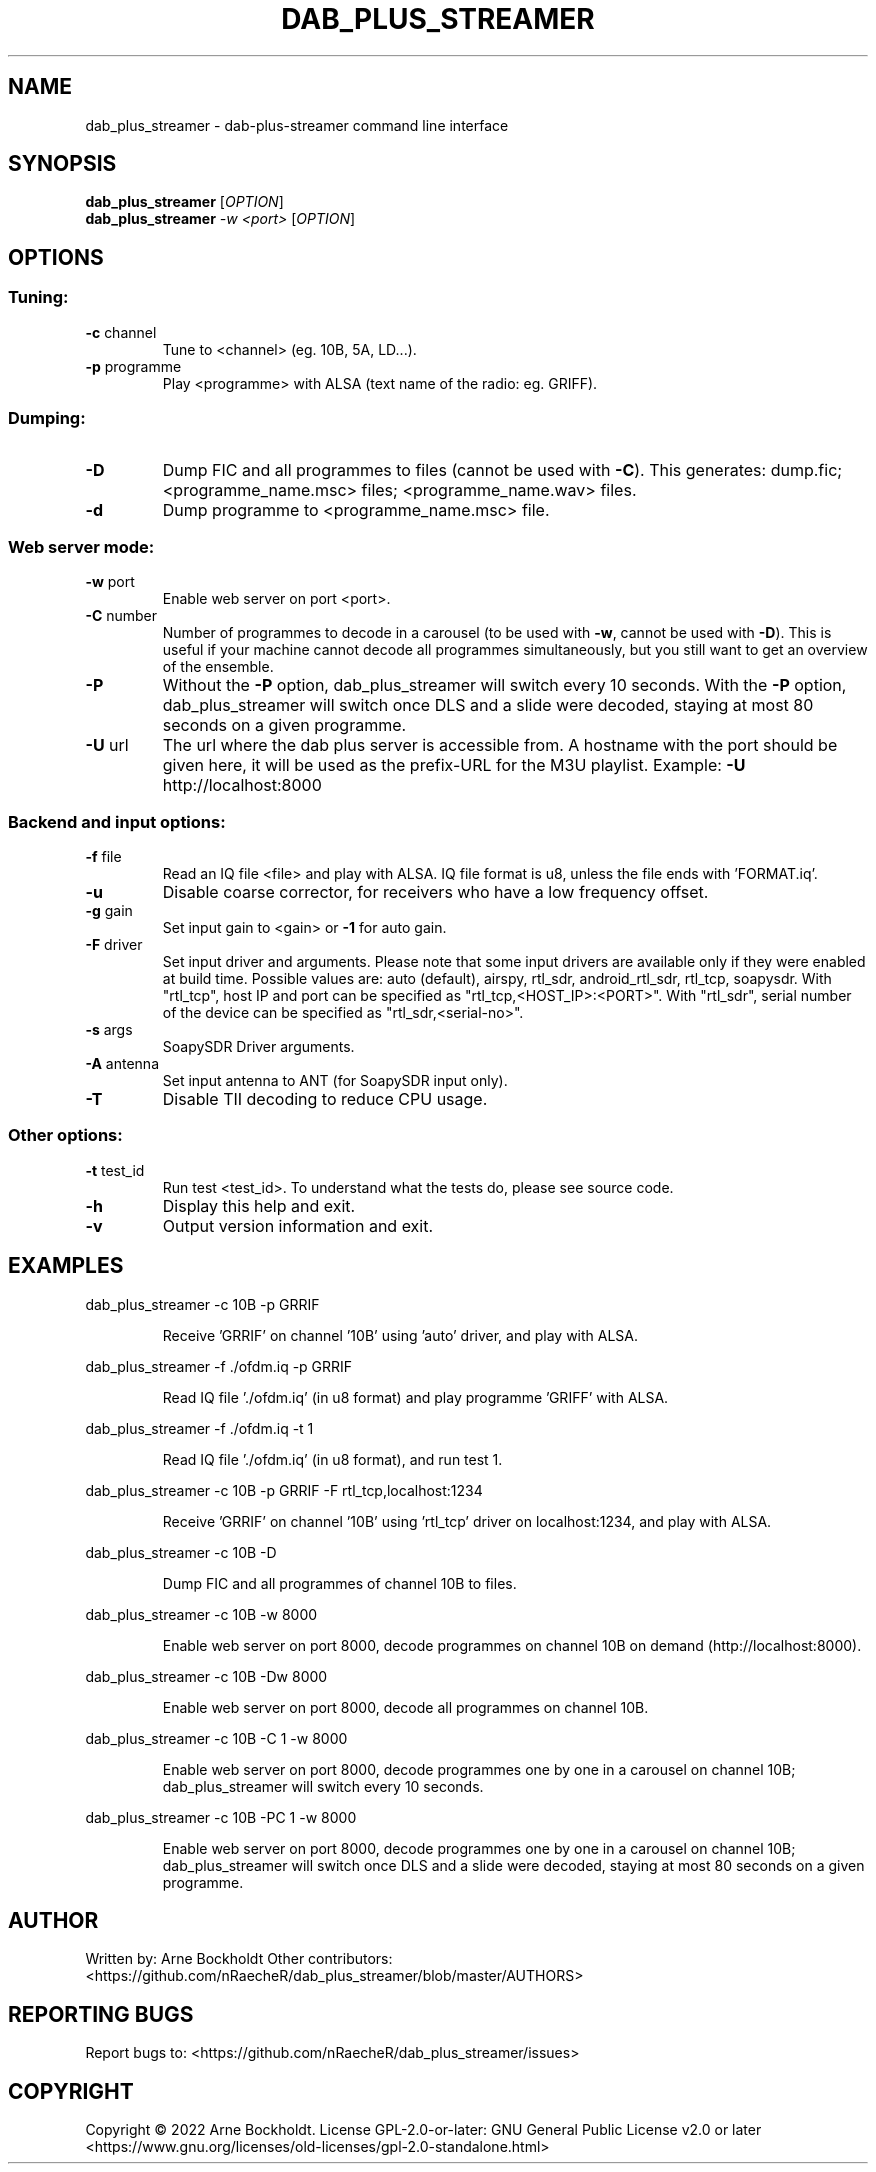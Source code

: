 .\" DO NOT MODIFY THIS FILE!  It was generated by help2man 1.48.4.
.TH DAB_PLUS_STREAMER "1" "February 2022" "dab_plus_streamer unknown" "User Commands"
.SH NAME
dab_plus_streamer \- dab-plus-streamer command line interface
.SH SYNOPSIS
.B dab_plus_streamer
[\fI\,OPTION\/\fR]
.br
.B dab_plus_streamer
\fI\,-w <port> \/\fR[\fI\,OPTION\/\fR]
.SH OPTIONS
.SS "Tuning:"
.TP
\fB\-c\fR channel
Tune to <channel> (eg. 10B, 5A, LD...).
.TP
\fB\-p\fR programme
Play <programme> with ALSA (text name of the radio: eg. GRIFF).
.SS "Dumping:"
.TP
\fB\-D\fR
Dump FIC and all programmes to files (cannot be used with \fB\-C\fR).
This generates: dump.fic; <programme_name.msc> files;
<programme_name.wav> files.
.TP
\fB\-d\fR
Dump programme to <programme_name.msc> file.
.SS "Web server mode:"
.TP
\fB\-w\fR port
Enable web server on port <port>.
.TP
\fB\-C\fR number
Number of programmes to decode in a carousel
(to be used with \fB\-w\fR, cannot be used with \fB\-D\fR).
This is useful if your machine cannot decode all programmes
simultaneously, but you still want to get an overview of
the ensemble.
.TP
\fB\-P\fR
Without the \fB\-P\fR option, dab_plus_streamer will switch every 10 seconds.
With the \fB\-P\fR option, dab_plus_streamer will switch once DLS and a
slide were decoded, staying at most 80 seconds on a given
programme.
.TP
\fB\-U\fR url
The url where the dab plus server is accessible from.
A hostname with the port should be given here, it will be used
as the prefix\-URL for the M3U playlist.
Example: \fB\-U\fR http://localhost:8000
.SS "Backend and input options:"
.TP
\fB\-f\fR file
Read an IQ file <file> and play with ALSA.
IQ file format is u8, unless the file ends with 'FORMAT.iq'.
.TP
\fB\-u\fR
Disable coarse corrector, for receivers who have a low
frequency offset.
.TP
\fB\-g\fR gain
Set input gain to <gain> or \fB\-1\fR for auto gain.
.TP
\fB\-F\fR driver
Set input driver and arguments.
Please note that some input drivers are available only if
they were enabled at build time.
Possible values are: auto (default), airspy, rtl_sdr,
android_rtl_sdr, rtl_tcp, soapysdr.
With "rtl_tcp", host IP and port can be specified as
"rtl_tcp,<HOST_IP>:<PORT>".
With "rtl_sdr", serial number of the device can be specified as
"rtl_sdr,<serial\-no>".
.TP
\fB\-s\fR args
SoapySDR Driver arguments.
.TP
\fB\-A\fR antenna
Set input antenna to ANT (for SoapySDR input only).
.TP
\fB\-T\fR
Disable TII decoding to reduce CPU usage.
.SS "Other options:"
.TP
\fB\-t\fR test_id
Run test <test_id>.
To understand what the tests do, please see source code.
.TP
\fB\-h\fR
Display this help and exit.
.TP
\fB\-v\fR
Output version information and exit.
.SH EXAMPLES
dab_plus_streamer \-c 10B \-p GRRIF
.IP
Receive 'GRRIF' on channel '10B' using 'auto' driver, and play with ALSA.
.PP
dab_plus_streamer \-f ./ofdm.iq \-p GRRIF
.IP
Read IQ file './ofdm.iq' (in u8 format) and play programme 'GRIFF' with ALSA.
.PP
dab_plus_streamer \-f ./ofdm.iq \-t 1
.IP
Read IQ file './ofdm.iq' (in u8 format), and run test 1.
.PP
dab_plus_streamer \-c 10B \-p GRRIF \-F rtl_tcp,localhost:1234
.IP
Receive 'GRRIF' on channel '10B' using 'rtl_tcp' driver on localhost:1234,
and play with ALSA.
.PP
dab_plus_streamer \-c 10B \-D
.IP
Dump FIC and all programmes of channel 10B to files.
.PP
dab_plus_streamer \-c 10B \-w 8000
.IP
Enable web server on port 8000, decode programmes on channel 10B on demand
(http://localhost:8000).
.PP
dab_plus_streamer \-c 10B \-Dw 8000
.IP
Enable web server on port 8000, decode all programmes on channel 10B.
.PP
dab_plus_streamer \-c 10B \-C 1 \-w 8000
.IP
Enable web server on port 8000, decode programmes one by one in a carousel
on channel 10B; dab_plus_streamer will switch every 10 seconds.
.PP
dab_plus_streamer \-c 10B \-PC 1 \-w 8000
.IP
Enable web server on port 8000, decode programmes one by one in a carousel
on channel 10B; dab_plus_streamer will switch once DLS and a slide were decoded,
staying at most 80 seconds on a given programme.
.SH AUTHOR
Written by: Arne Bockholdt
Other contributors: <https://github.com/nRaecheR/dab_plus_streamer/blob/master/AUTHORS>
.SH "REPORTING BUGS"
Report bugs to: <https://github.com/nRaecheR/dab_plus_streamer/issues>
.SH COPYRIGHT
Copyright \(co 2022 Arne Bockholdt.
License GPL\-2.0\-or\-later: GNU General Public License v2.0 or later
<https://www.gnu.org/licenses/old\-licenses/gpl\-2.0\-standalone.html>
